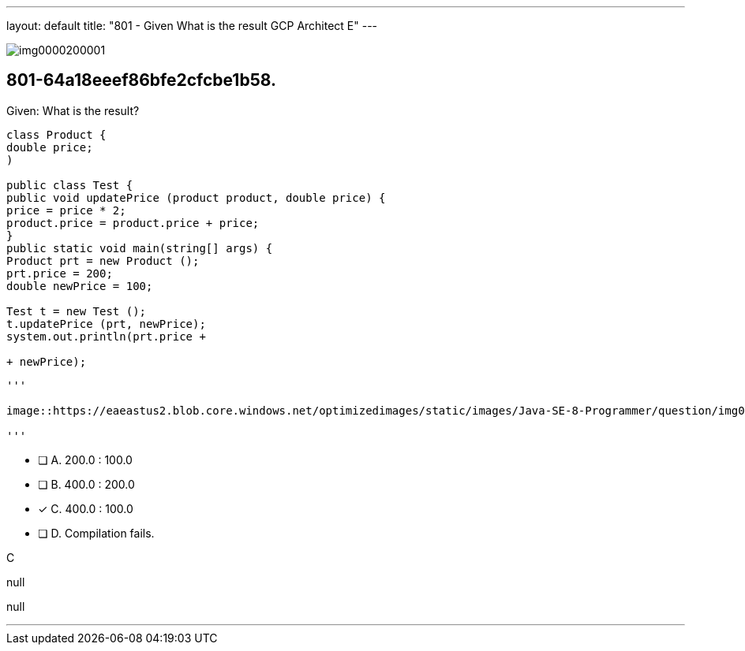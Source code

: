 ---
layout: default 
title: "801 - Given
What is the result GCP Architect E"
---


image::https://eaeastus2.blob.core.windows.net/optimizedimages/static/images/Java-SE-8-Programmer/question/img0000200001.png[]

[.question]
== 801-64a18eeef86bfe2cfcbe1b58.

****

[.query]
--
Given:
What is the result?


[source,java]
----
class Product {
double price;
)

public class Test {
public void updatePrice (product product, double price) {
price = price * 2;
product.price = product.price + price;
}
public static void main(string[] args) {
Product prt = new Product ();
prt.price = 200;
double newPrice = 100;

Test t = new Test ();
t.updatePrice (prt, newPrice);
system.out.println(prt.price +

+ newPrice);
----



[.image]
----


'''

image::https://eaeastus2.blob.core.windows.net/optimizedimages/static/images/Java-SE-8-Programmer/question/img0000200001.png[]

'''

----


--

[.list]
--
* [ ] A. 200.0 : 100.0
* [ ] B. 400.0 : 200.0
* [*] C. 400.0 : 100.0
* [ ] D. Compilation fails.

--
****

[.answer]
C

[.explanation]
--
null
--

[.ka]
null

'''


